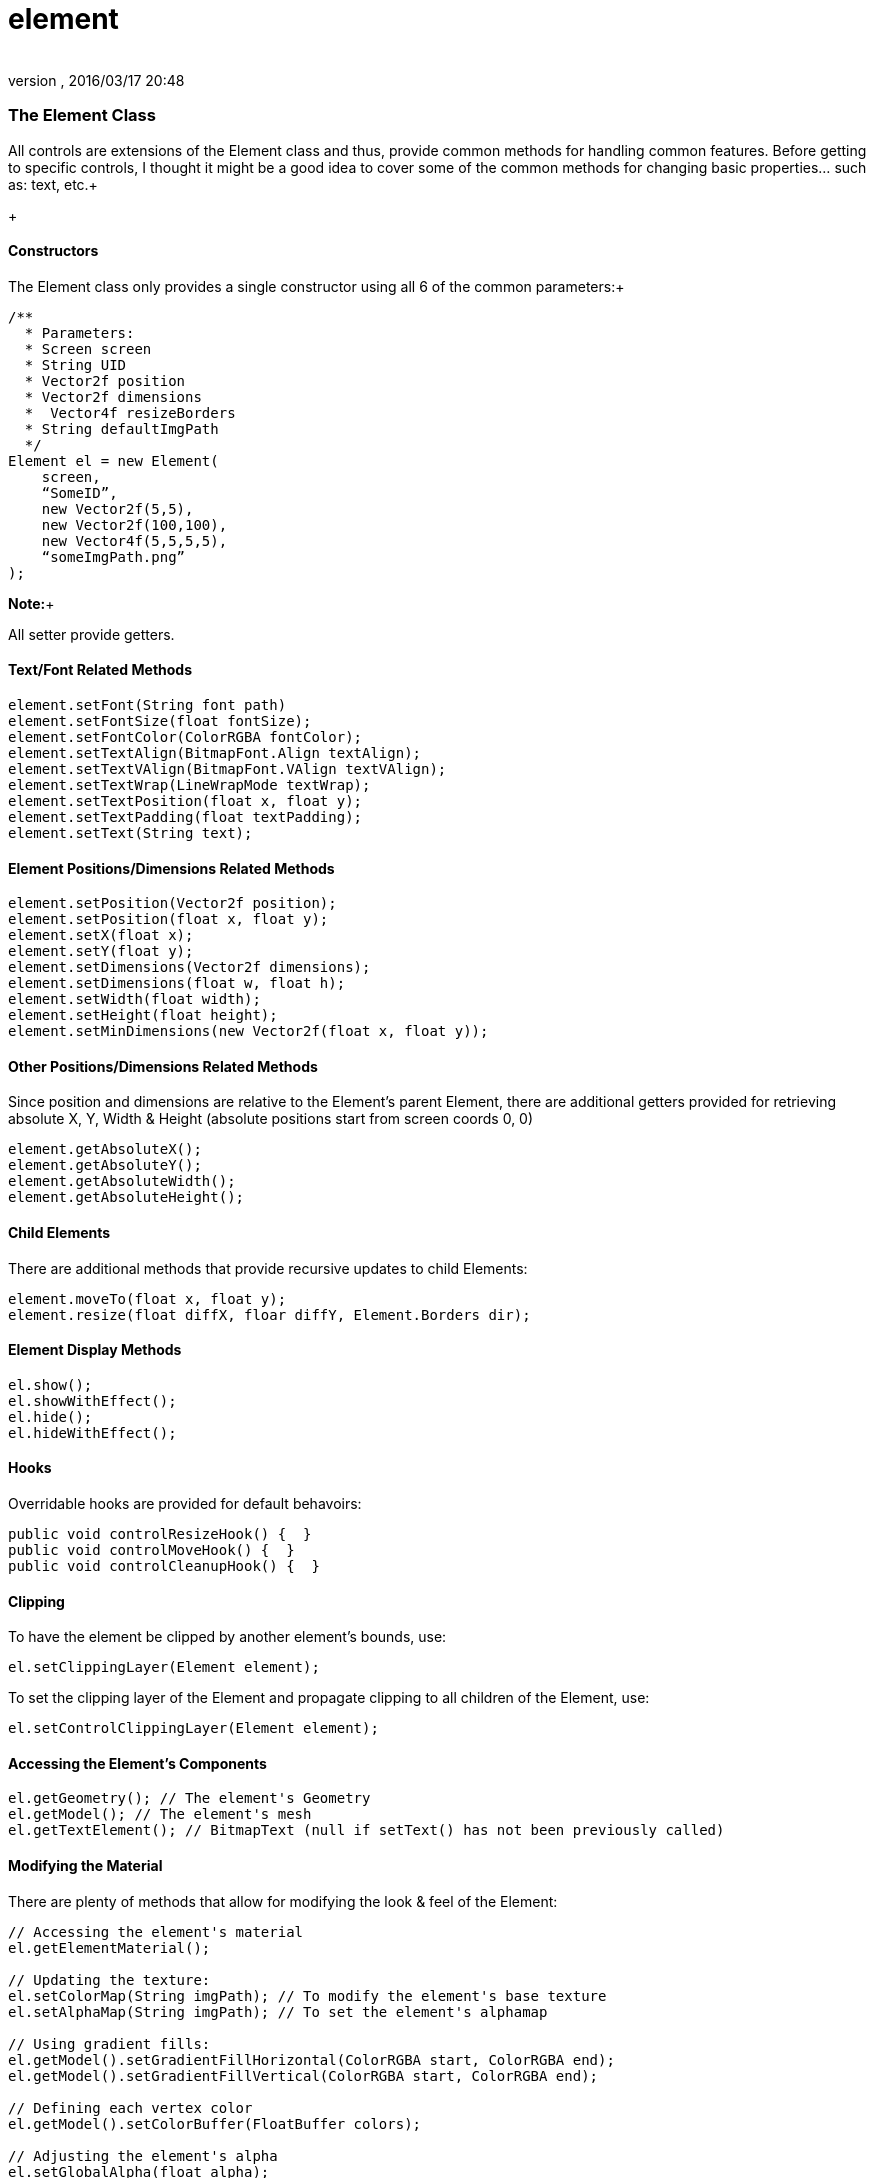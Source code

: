 = element
:author: 
:revnumber: 
:revdate: 2016/03/17 20:48
:relfileprefix: ../../../
:imagesdir: ../../..
ifdef::env-github,env-browser[:outfilesuffix: .adoc]



=== The Element Class

All controls are extensions of the Element class and thus, provide common methods for handling common features.  Before getting to specific controls, I thought it might be a good idea to cover some of the common methods for changing basic properties… such as: text, etc.+

+




==== Constructors

The Element class only provides a single constructor using all 6 of the common parameters:+



[source,java]
----

/**
  * Parameters:
  * Screen screen
  * String UID
  * Vector2f position
  * Vector2f dimensions
  *  Vector4f resizeBorders
  * String defaultImgPath
  */
Element el = new Element(
    screen,
    “SomeID”,
    new Vector2f(5,5),
    new Vector2f(100,100),
    new Vector4f(5,5,5,5),
    “someImgPath.png”
);

----

*Note:*+

All setter provide getters.



==== Text/Font Related Methods

[source,java]
----

element.setFont(String font path)
element.setFontSize(float fontSize);
element.setFontColor(ColorRGBA fontColor);
element.setTextAlign(BitmapFont.Align textAlign);
element.setTextVAlign(BitmapFont.VAlign textVAlign);
element.setTextWrap(LineWrapMode textWrap);
element.setTextPosition(float x, float y);
element.setTextPadding(float textPadding);
element.setText(String text);

----


==== Element Positions/Dimensions Related Methods

[source,java]
----

element.setPosition(Vector2f position);
element.setPosition(float x, float y);
element.setX(float x);
element.setY(float y);
element.setDimensions(Vector2f dimensions);
element.setDimensions(float w, float h);
element.setWidth(float width);
element.setHeight(float height);
element.setMinDimensions(new Vector2f(float x, float y));

----


==== Other Positions/Dimensions Related Methods

Since position and dimensions are relative to the Element’s parent Element, there are additional getters provided for retrieving absolute X, Y, Width &amp; Height (absolute positions start from screen coords 0, 0)


[source,java]
----

element.getAbsoluteX();
element.getAbsoluteY();
element.getAbsoluteWidth();
element.getAbsoluteHeight();

----


==== Child Elements

There are additional methods that provide recursive updates to child Elements:


[source,java]
----

element.moveTo(float x, float y);
element.resize(float diffX, floar diffY, Element.Borders dir);

----


==== Element Display Methods

[source,java]
----

el.show();
el.showWithEffect();
el.hide();
el.hideWithEffect();

----


==== Hooks

Overridable hooks are provided for default behavoirs:


[source,java]
----

public void controlResizeHook() {  }
public void controlMoveHook() {  }
public void controlCleanupHook() {  }

----


==== Clipping

To have the element be clipped by another element's bounds, use:


[source,java]
----

el.setClippingLayer(Element element);

----

To set the clipping layer of the Element and propagate clipping to all children of the Element, use:


[source,java]
----

el.setControlClippingLayer(Element element);

----


==== Accessing the Element's Components

[source,java]
----

el.getGeometry(); // The element's Geometry
el.getModel(); // The element's mesh
el.getTextElement(); // BitmapText (null if setText() has not been previously called)

----


==== Modifying the Material

There are plenty of methods that allow for modifying the look &amp; feel of the Element:


[source,java]
----

// Accessing the element's material
el.getElementMaterial();

// Updating the texture:
el.setColorMap(String imgPath); // To modify the element's base texture
el.setAlphaMap(String imgPath); // To set the element's alphamap

// Using gradient fills:
el.getModel().setGradientFillHorizontal(ColorRGBA start, ColorRGBA end);
el.getModel().setGradientFillVertical(ColorRGBA start, ColorRGBA end);

// Defining each vertex color
el.getModel().setColorBuffer(FloatBuffer colors);

// Adjusting the element's alpha
el.setGlobalAlpha(float alpha);

----


==== Effect Related Methods

[source,java]
----

el.addEffect(Effect effect);
el.removeEffect(Effect.EffectEvent effectEvent);
el.populateEffects(String styleName); // Loads all effects associated with a Style

----


==== Drag & Drop Related Methods

[source,java]
----

el.setIsDragDropDragElement(boolean isDragElement);
el.setIsDragDropDropElement(boolean isDropElement);

// for retrieving the current drop object under the element, use:
screen.getDropObject();

----


[NOTE]
====
You must manage your own list of acceptable drop objects as any Element flagged as isDropObject will be returned
====




==== Storing & Retrieving  Custom Data

[source,java]
----

el.setElementUserData(Object data);
el.getElementUserData();

----
